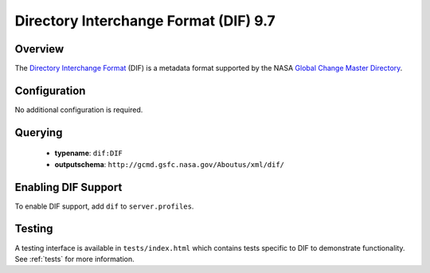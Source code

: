 .. _dif:

Directory Interchange Format (DIF) 9.7
--------------------------------------

Overview
^^^^^^^^

The `Directory Interchange Format`_ (DIF) is a metadata format supported by the NASA `Global Change Master Directory`_.

Configuration
^^^^^^^^^^^^^

No additional configuration is required.

Querying
^^^^^^^^

 * **typename**: ``dif:DIF``
 * **outputschema**: ``http://gcmd.gsfc.nasa.gov/Aboutus/xml/dif/``

Enabling DIF Support
^^^^^^^^^^^^^^^^^^^^^^

To enable DIF support, add ``dif`` to ``server.profiles``.

Testing
^^^^^^^

A testing interface is available in ``tests/index.html`` which contains tests specific to DIF to demonstrate functionality.  See :ref:`tests` for more information.

.. _`Directory Interchange Format`: http://gcmd.gsfc.nasa.gov/add/difguide/index.html
.. _`Global Change Master Directory`: http://gcmd.nasa.gov/
